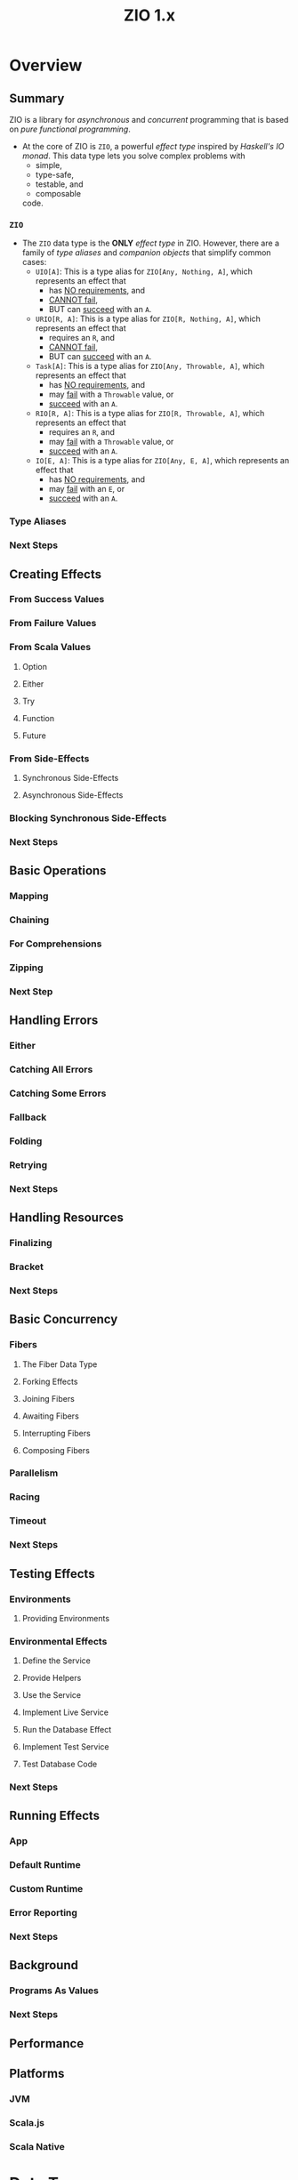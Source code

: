 #+TITLE: ZIO 1.x
#+STARTUP: overview
#+STARTUP: entitiespretty

* Overview
** Summary
   ZIO is a library for /asynchronous/ and /concurrent/ programming that is based
   on /pure functional programming/.

   - At the core of ZIO is ~ZIO~, a powerful /effect type/ inspired by /Haskell's
     IO monad/. This data type lets you solve complex problems with
     * simple,
     * type-safe,
     * testable, and
     * composable
     code.

*** ~ZIO~
    - The ~ZIO~ data type is the *ONLY* /effect type/ in ZIO. However, there are
      a family of /type aliases/ and /companion objects/ that simplify common
      cases:
      * ~UIO[A]~:
        This is a type alias for ~ZIO[Any, Nothing, A]~,
        which represents an effect that
        + has _NO requirements_, and
        + _CANNOT fail_,
        + BUT can _succeed_ with an ~A~.

      * ~URIO[R, A]~:
        This is a type alias for ~ZIO[R, Nothing, A]~,
        which represents an effect that
        + requires an ~R~, and
        + _CANNOT fail_,
        + BUT can _succeed_ with an ~A~.

      * ~Task[A]~:
        This is a type alias for ~ZIO[Any, Throwable, A]~,
        which represents an effect that
        + has _NO requirements_, and
        + may _fail_ with a ~Throwable~ value, or
        + _succeed_ with an ~A~.

      * ~RIO[R, A]~:
        This is a type alias for ~ZIO[R, Throwable, A]~,
        which represents an effect that
        + requires an ~R~, and
        + may _fail_ with a ~Throwable~ value, or
        + _succeed_ with an ~A~.

      * ~IO[E, A]~:
        This is a type alias for ~ZIO[Any, E, A]~,
        which represents an effect that
        + has _NO requirements_, and
        + may _fail_ with an ~E~, or
        + _succeed_ with an ~A~.

*** Type Aliases
*** Next Steps

** Creating Effects
*** From Success Values
*** From Failure Values
*** From Scala Values
**** Option
**** Either
**** Try
**** Function
**** Future

*** From Side-Effects
**** Synchronous Side-Effects
**** Asynchronous Side-Effects
    
*** Blocking Synchronous Side-Effects
*** Next Steps
     
** Basic Operations
*** Mapping
*** Chaining
*** For Comprehensions
*** Zipping
*** Next Step
    
** Handling Errors
*** Either
*** Catching All Errors
*** Catching Some Errors
*** Fallback
*** Folding
*** Retrying
*** Next Steps
    
** Handling Resources
*** Finalizing
*** Bracket
*** Next Steps
    
** Basic Concurrency
*** Fibers
**** The Fiber Data Type
**** Forking Effects
**** Joining Fibers
**** Awaiting Fibers
**** Interrupting Fibers
**** Composing Fibers
   
*** Parallelism
*** Racing
*** Timeout
*** Next Steps
    
** Testing Effects
*** Environments
**** Providing Environments
   
*** Environmental Effects
**** Define the Service
**** Provide Helpers
**** Use the Service
**** Implement Live Service
**** Run the Database Effect
**** Implement Test Service
**** Test Database Code

*** Next Steps
    
** Running Effects
*** App
*** Default Runtime
*** Custom Runtime
*** Error Reporting
*** Next Steps
    
** Background
*** Programs As Values
*** Next Steps
    
** Performance
** Platforms
*** JVM
*** Scala.js
*** Scala Native

* Data Types
** Overview
*** Introduction

** Core Data Types
*** Summary
*** ZIO
*** UIO
*** URIO
*** Task
*** RIO
*** IO
*** Exit
*** Cause
*** Runtime

** Contextual Types
*** Introduction
*** Has
*** ZLayer
*** RLayer
*** ULayer
*** Layer
*** URLayer
*** TaskLayer

** Fiber Primitives
*** Summary
*** Fiber
*** FiberRef
*** Fiber.Id
*** Fiber.Status

** Concurrency Primitives
*** Introduction
*** ZRef
*** Ref
*** ZRefM
*** RefM
*** Promise
*** Queue
*** Hub
*** Semaphore

** STM
*** Introduction
*** STM
*** TArray
*** TSet
*** TMap
*** TRef
*** TPriorityQueue
*** TPromise
*** TQueue
*** TReentrantLock
*** TSemaphore

** Resource Safety
*** Introduction
*** ZManaged
*** Managed
*** TaskManaged
*** RManaged
*** UManaged
*** URManaged

** Streaming
*** Summary
*** Stream
*** Sink
*** SubscriptionRef

** Miscellaneous
*** Summary
*** Chunk
*** Schedule
*** Supervisor

* Use Cases
** Summary
** Asynchronous
** Concurrency
** Parallelism
** Retrying
** Scheduling
** Streaming
** Testing

* How to
** Overview
*** Summary

** How to
*** How to Use Test Assertions
*** How to Test effects?
*** How to Mock Services?
*** How to Handle Errors?
*** How to Access System Information?
*** How to use ZIO Macros?

** Interop
*** How to Interop with Cats Effect?
*** How to Interop with Future?
*** How to Interop with Java?
*** How to Interop with JavaScript?
*** How to Interop with Monix?
*** How to Interop with Scalaz 7.x?
*** How to Interop with Reactive Streams?
*** How to Interop with Twitter?
*** How to Interop with Guava?

** Migrate
*** How to Migrate from Monix to ZIO?
* Resources
** Overview
*** Summary

** Learning
*** Articles
*** Videos
*** Cookbooks
*** Cheat Sheets
*** Sample Projects
*** Projects using ZIO

** Ecosystem
*** Official ZIO Libraries
*** Community ZIO Libraries
*** ZIO Compatible Libraries
*** Tools for ZIO
*** Project Templates

* About
** About ZIO
** ZIO Coding Guidelines
** ZIO Contributor Guidelines
** ZIO Code of Conduct

   
* Services
** Introduction
** Console
** Clock
** Random
** Blocking
** System
